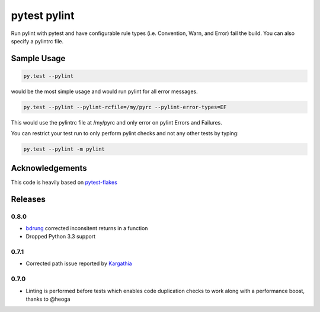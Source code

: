 pytest pylint
-------------
.. image:: https://img.shields.io/travis/carsongee/pytest-pylint.svg
    :target: https://travis-ci.org/carsongee/orcoursetrion
.. image:: https://img.shields.io/coveralls/carsongee/pytest-pylint.svg
    :target: https://coveralls.io/r/carsongee/pytest-pylint
.. image:: https://img.shields.io/pypi/v/pytest-pylint.svg
    :target: https://pypi.python.org/pypi/pytest-pylint
.. image:: https://img.shields.io/pypi/dm/pytest-pylint.svg
    :target: https://pypi.python.org/pypi/pytest-pylint
.. image:: https://img.shields.io/pypi/l/pytest-pylint.svg
    :target: https://pypi.python.org/pypi/pytest-pylint

Run pylint with pytest and have configurable rule types
(i.e. Convention, Warn, and Error) fail the build.  You can also
specify a pylintrc file.

Sample Usage
============
.. code-block:: shell

   py.test --pylint

would be the most simple usage and would run pylint for all error messages.

.. code-block:: shell

   py.test --pylint --pylint-rcfile=/my/pyrc --pylint-error-types=EF

This would use the pylintrc file at /my/pyrc and only error on pylint
Errors and Failures.

You can restrict your test run to only perform pylint checks and not any other
tests by typing:

.. code-block:: shell

    py.test --pylint -m pylint

Acknowledgements
================

This code is heavily based on 
`pytest-flakes <https://github.com/fschulze/pytest-flakes>`_


Releases
========

0.8.0
~~~~~

- `bdrung <https://github.com/bdrung>`_ corrected inconsitent returns in a function
- Dropped Python 3.3 support

0.7.1
~~~~~

- Corrected path issue reported by `Kargathia <https://github.com/Kargathia>`_

0.7.0
~~~~~

- Linting is performed before tests which enables code duplication
  checks to work along with a performance boost, thanks to @heoga


